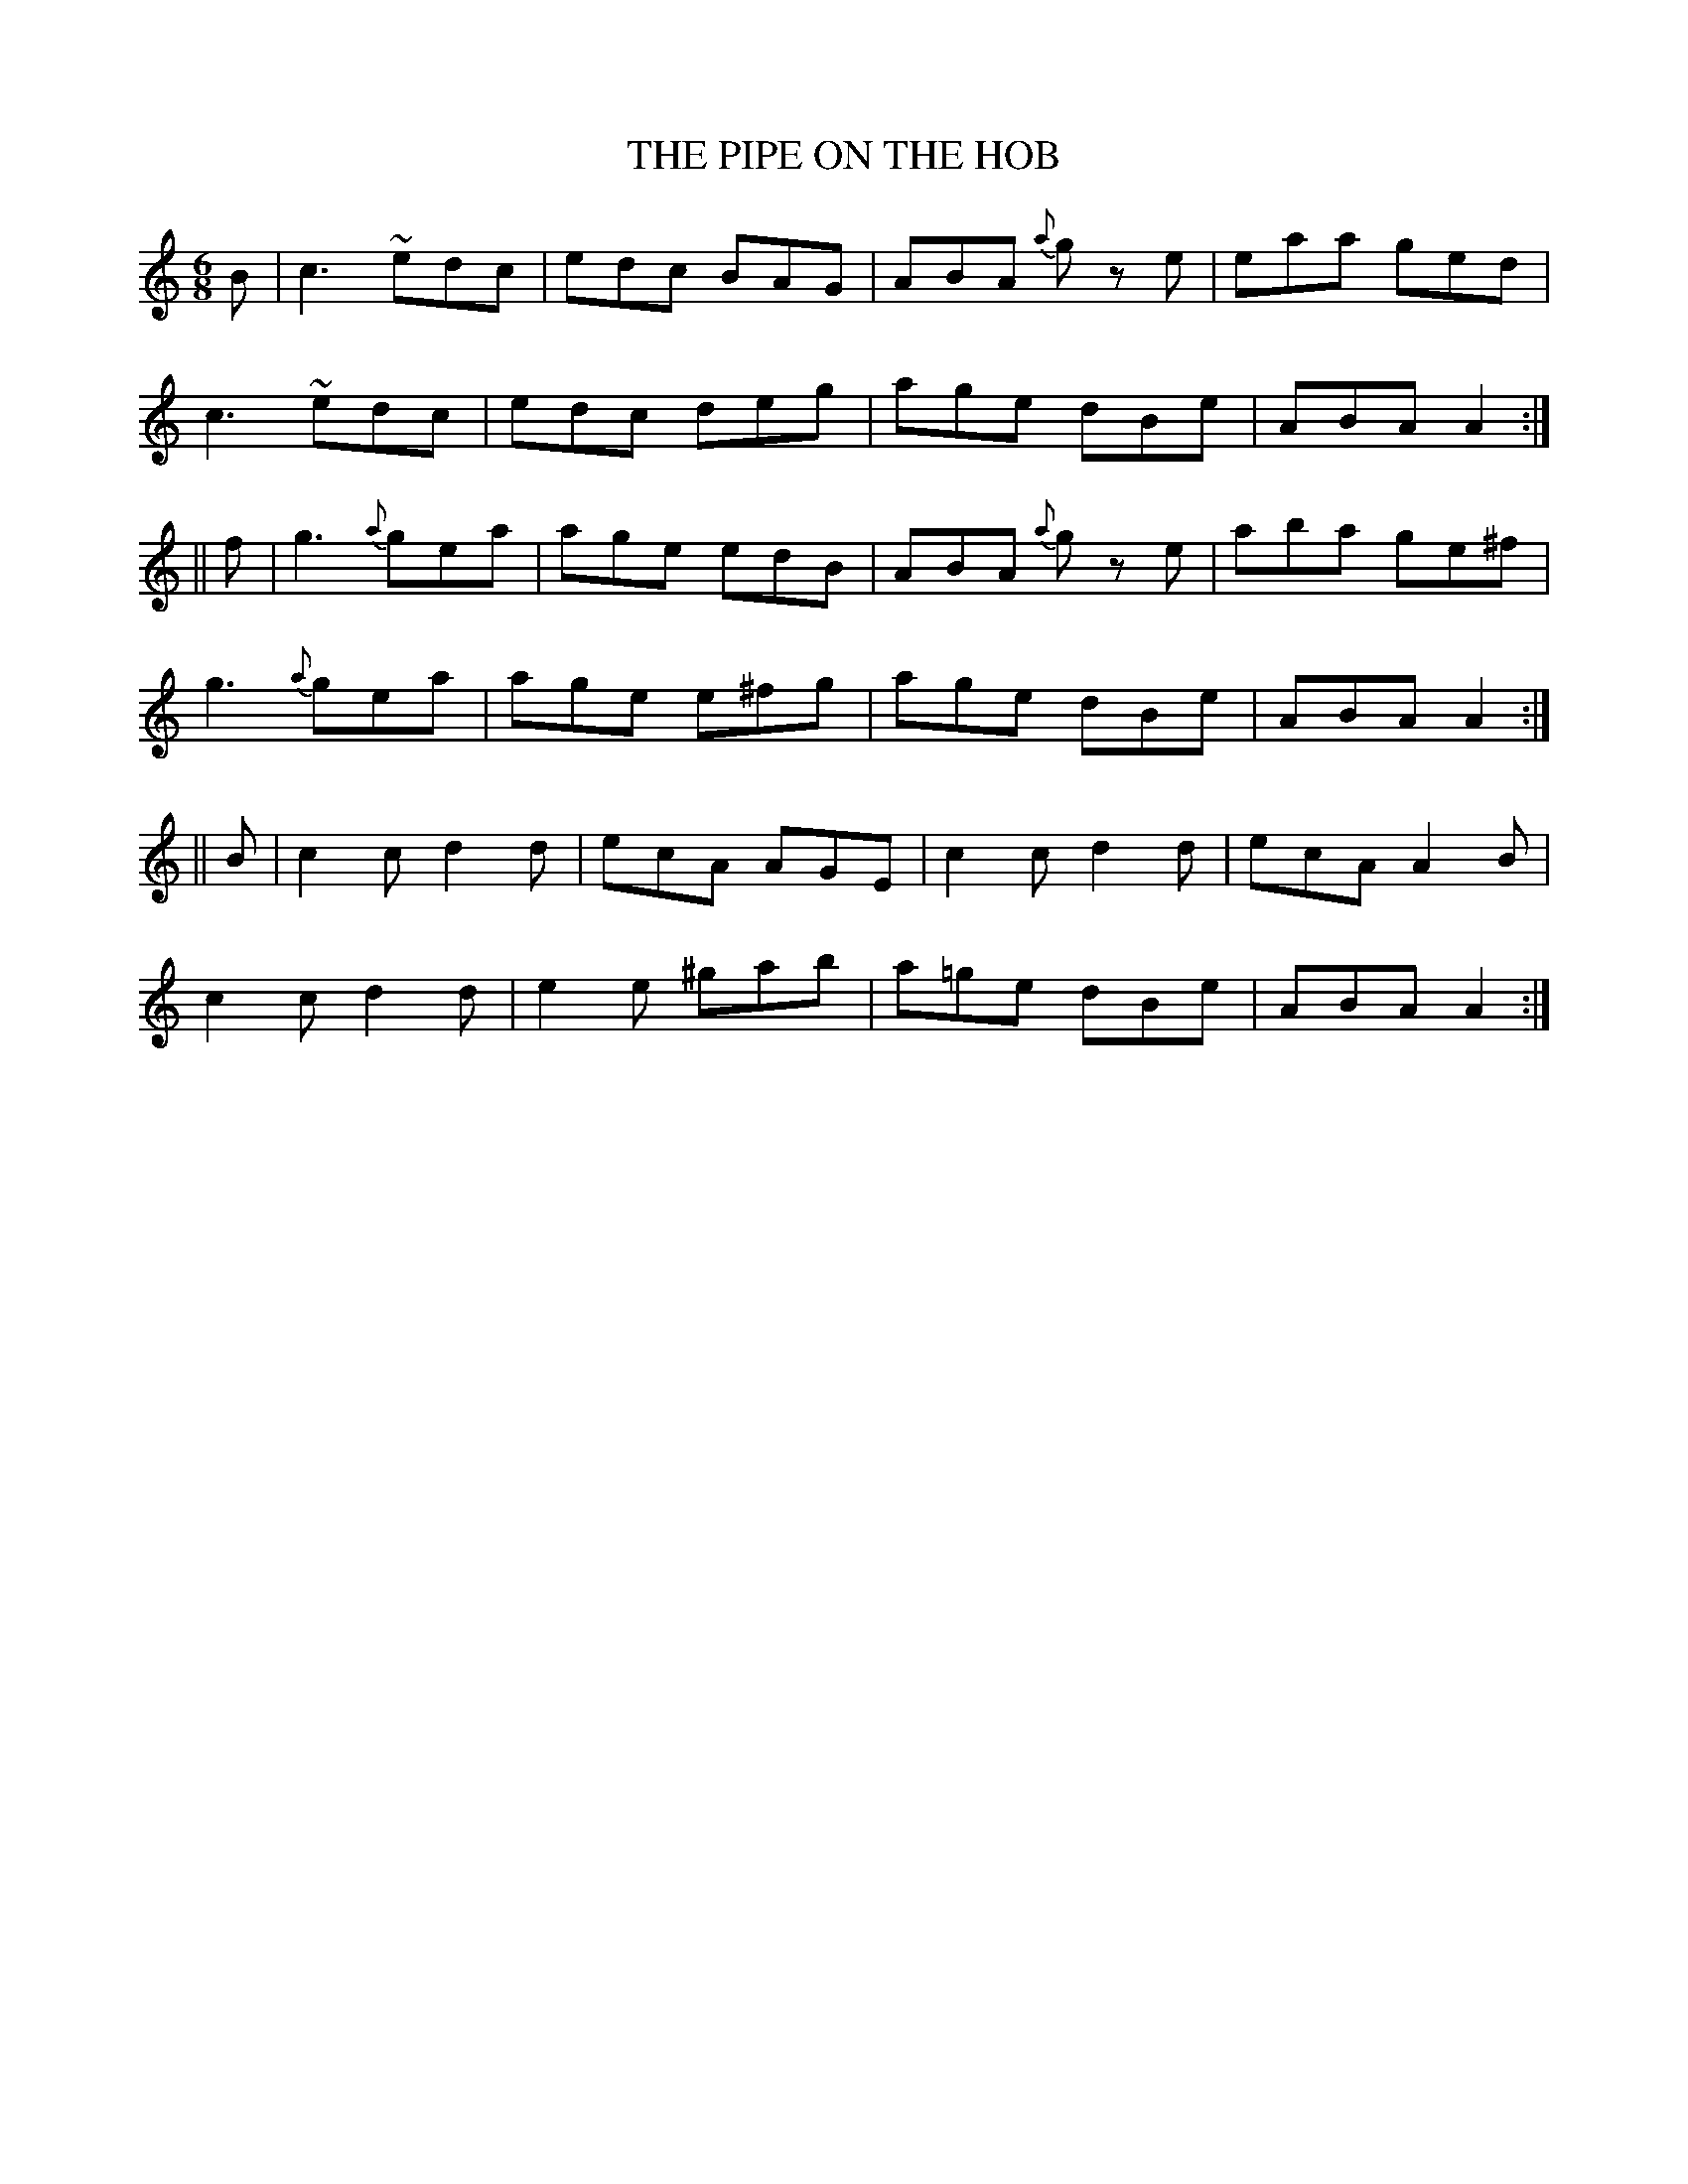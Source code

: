X:705
T:THE PIPE ON THE HOB
M:6/8
L:1/8
B:O'NEILL'S 705
N:"collected by Carey"
K:Am
B|  c3  ~edc|edc BAG|ABA {a}g z e|eaa ged|
c3 ~edc|edc deg|age dBe|ABA A2:|
||f|g3 {a}gea|age edB|ABA {a}g z e|aba ge^f|
g3 {a}gea|age e^fg|age dBe|ABA A2:|
||B|c2 c d2 d|ecA AGE|c2 c d2 d|ecA A2 B|
c2 c d2 d|e2 e ^gab|a=ge dBe|ABA A2:|
